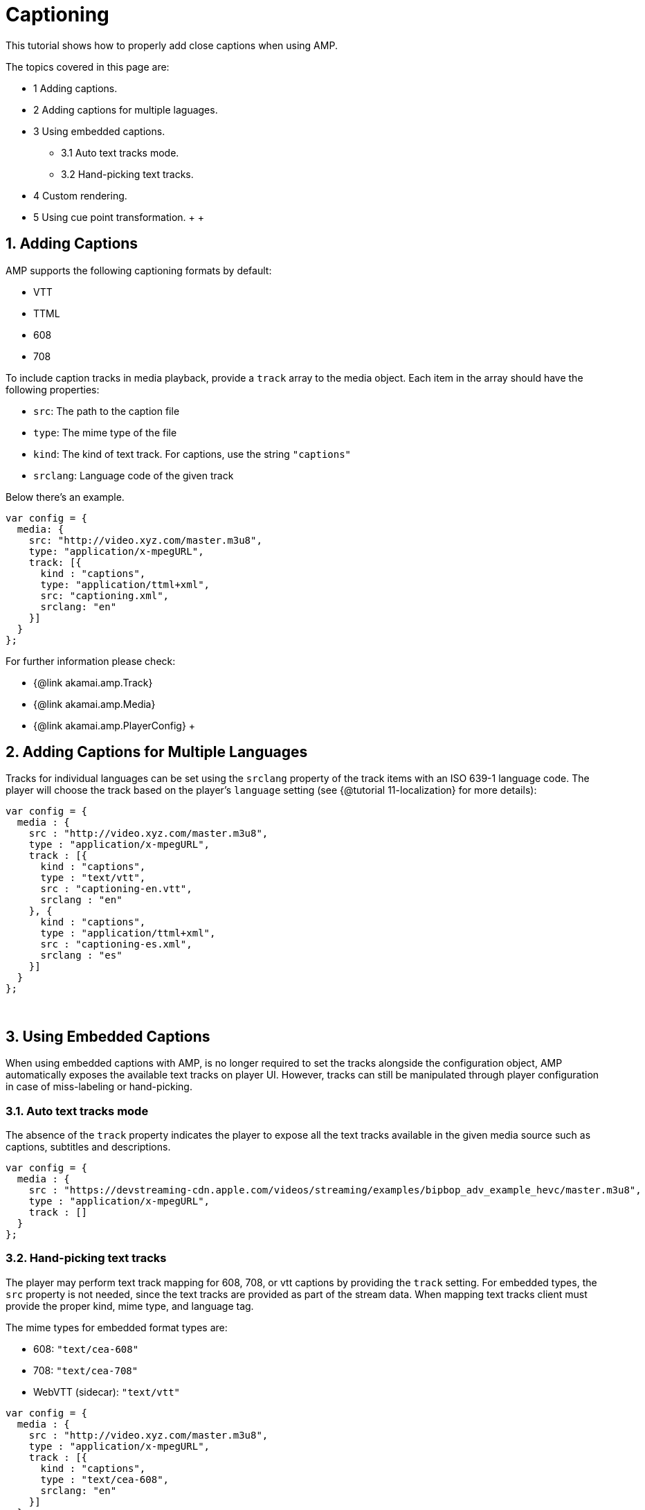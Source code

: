 = Captioning

This tutorial shows how to properly add close captions when using AMP.

The topics covered in this page are:

* 1 Adding captions.
* 2 Adding captions for multiple laguages.
* 3 Using embedded captions.
 ** 3.1 Auto text tracks mode.
 ** 3.2 Hand-picking text tracks.
* 4 Custom rendering.
* 5 Using cue point transformation.
 +
 +

== 1. Adding Captions

AMP supports the following captioning formats by default:

* VTT
* TTML
* 608
* 708

To include caption tracks in media playback, provide a `track` array to the media object. Each item in the array should have the following properties:

* `src`: The path to the caption file
* `type`: The mime type of the file
* `kind`: The kind of text track. For captions, use the string `"captions"`
* `srclang`: Language code of the given track

Below there's an example.

[,javascript]
----
var config = {
  media: {
    src: "http://video.xyz.com/master.m3u8",
    type: "application/x-mpegURL",
    track: [{
      kind : "captions",
      type: "application/ttml+xml",
      src: "captioning.xml",
      srclang: "en"
    }]
  }
};
----

For further information please check:

* {@link akamai.amp.Track}
* {@link akamai.amp.Media}
* {@link akamai.amp.PlayerConfig}
 +

== 2. Adding Captions for Multiple Languages

Tracks for individual languages can be set using the `srclang` property of the track items with an ISO 639-1 language code. The player will choose the track based on the player's `language` setting (see {@tutorial 11-localization} for more details):

[,javascript]
----
var config = {
  media : {
    src : "http://video.xyz.com/master.m3u8",
    type : "application/x-mpegURL",
    track : [{
      kind : "captions",
      type : "text/vtt",
      src : "captioning-en.vtt",
      srclang : "en"
    }, {
      kind : "captions",
      type : "application/ttml+xml",
      src : "captioning-es.xml",
      srclang : "es"
    }]
  }
};
----

{blank} +

== 3. Using Embedded Captions

When using embedded captions with AMP, is no longer required to set the tracks alongside the configuration object, AMP automatically exposes the available text tracks on player UI.
However, tracks can still be manipulated through player configuration in case of miss-labeling or hand-picking.

=== 3.1. Auto text tracks mode

The absence of the `track` property indicates the player to expose all the text tracks available in the given media source such as captions, subtitles and descriptions.

[,javascript]
----
var config = {
  media : {
    src : "https://devstreaming-cdn.apple.com/videos/streaming/examples/bipbop_adv_example_hevc/master.m3u8",
    type : "application/x-mpegURL",
    track : []
  }
};
----

=== 3.2. Hand-picking text tracks

The player may perform text track mapping for 608, 708, or vtt captions by providing the `track` setting. For embedded types, the `src` property is not needed, since the text tracks are provided as part of the stream data. When mapping text tracks client must provide the proper kind, mime type, and language tag.

The mime types for embedded format types are:

* 608: `"text/cea-608"`
* 708: `"text/cea-708"`
* WebVTT (sidecar): `"text/vtt"`

[,javascript]
----
var config = {
  media : {
    src : "http://video.xyz.com/master.m3u8",
    type : "application/x-mpegURL",
    track : [{
      kind : "captions",
      type : "text/cea-608",
      srclang: "en"
    }]
  }
};
----

{blank} +

== 4. Custom Rendering

Certain scenarios require specific handling of the caption rendering. AMP provides two rendering engines for captions:

* `html`: Captions are rendered in a HTML overlay
* `native`: Captions are rendered natively by the video tag

By default the player will automatically choose which renderer is best for the platform. To override this behavior, provide the `renderer` config option.

[,javascript]
----
var config = {
  captioning: {
    renderer: "native"
  }
};
----

{blank} +

== 5. Using Cue Point Transformation

Sometimes there is a need to alter a cue point before rendering it on-screen. This can be accomplished by using the transform API. Similar to media transforms, each cue can be run through a function to alter it's contents:

[,javascript]
----
amp.addTransform(akamai.amp.TransformType.CUE_CHANGE, function (cues) {
  cues.forEach(function (cue) {
    cue.html += "<p>Transformed!</p>"
  });
  return cues;
});
----

____
For more information on media transforms please check {@tutorial 06-media-transforms}.
____
